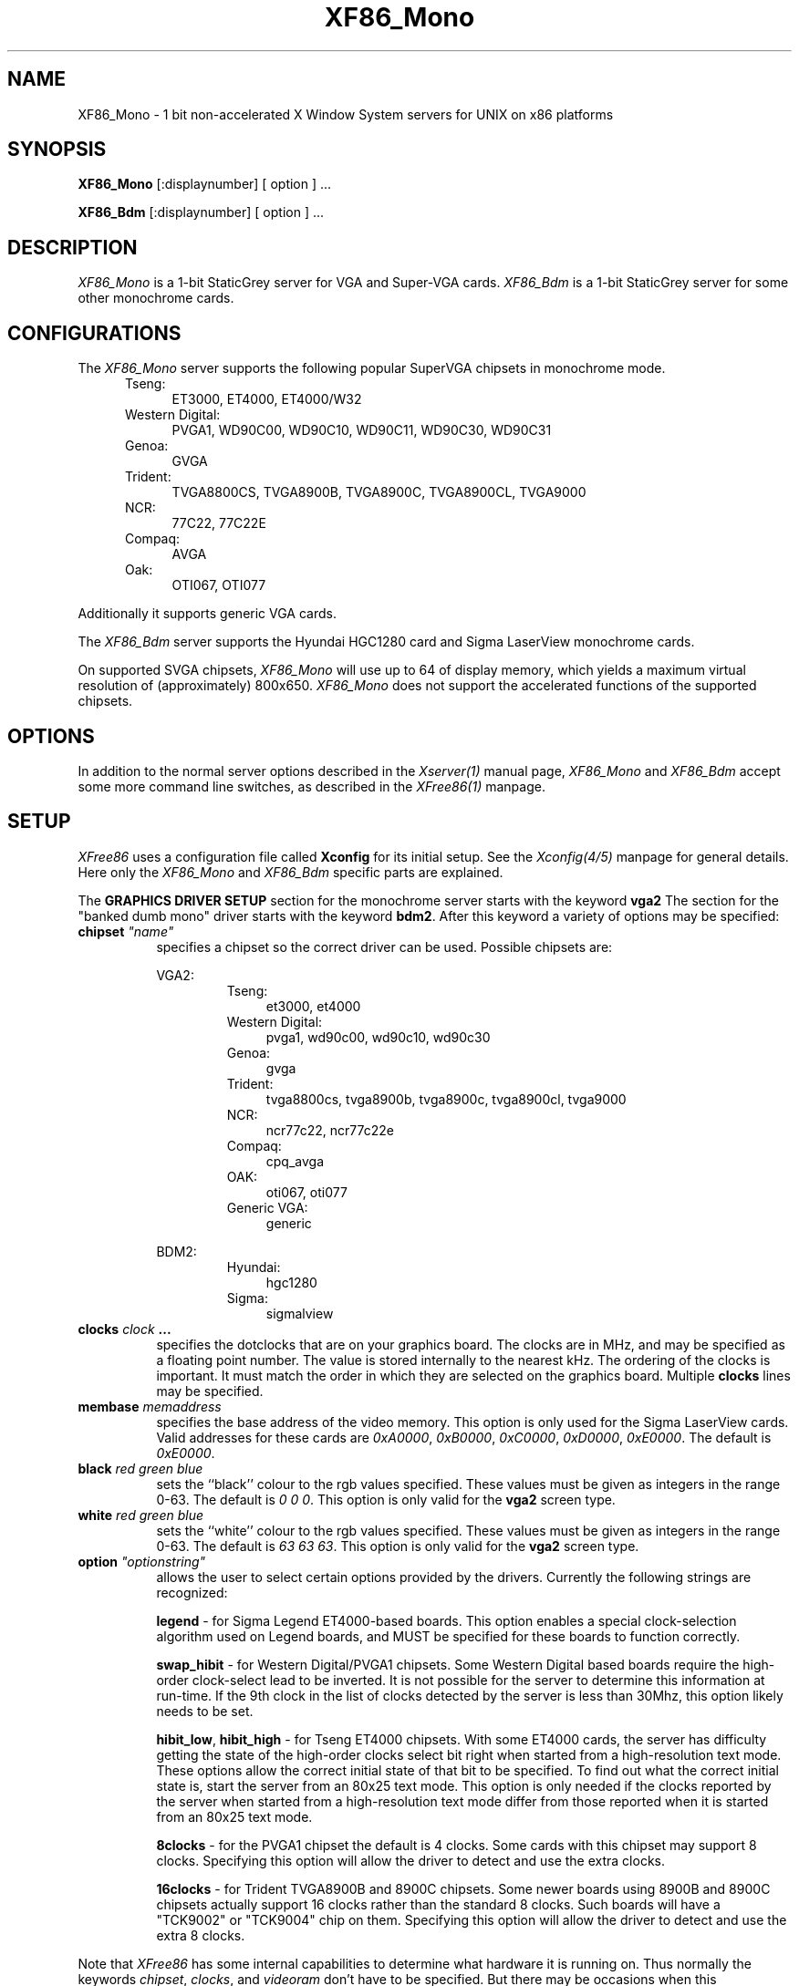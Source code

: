 .\" $XConsortium: XF86_Mono.man,v 1.1 94/03/28 21:01:13 dpw Exp $
.\" XF86_Mono.man
.TH XF86_Mono 1 "Version 3.0"  "XFree86"
.SH NAME
XF86_Mono - 1 bit non-accelerated X Window System servers for UNIX on
x86 platforms
.SH SYNOPSIS
.B XF86_Mono
[:displaynumber] [ option ] ...
.LP
.B XF86_Bdm
[:displaynumber] [ option ] ...
.SH DESCRIPTION
.I XF86_Mono
is a 1-bit StaticGrey server for VGA and Super-VGA cards.
.I XF86_Bdm
is a 1-bit StaticGrey server for some other monochrome cards.
.SH CONFIGURATIONS
.PP
The
.I XF86_Mono
server supports the following popular SuperVGA chipsets in monochrome mode.
.RS .5i
.TP 4
Tseng:
ET3000, ET4000, ET4000/W32
.TP 4
Western Digital:
PVGA1, WD90C00, WD90C10, WD90C11, WD90C30, WD90C31
.TP 4
Genoa:
GVGA
.TP 4
Trident:
TVGA8800CS, TVGA8900B, TVGA8900C, TVGA8900CL, TVGA9000
.TP 4
NCR:
77C22, 77C22E
.TP 4
Compaq:
AVGA
.TP 4
Oak:
OTI067, OTI077
.RE
.PP
Additionally it
supports generic VGA cards.
.PP
The
.I XF86_Bdm
server supports the Hyundai HGC1280 card and Sigma LaserView monochrome cards.
.PP
On supported SVGA chipsets, 
.I XF86_Mono
will use up to 64 of display memory, which yields a maximum virtual
resolution of (approximately) 800x650.
.I XF86_Mono
does not support the accelerated functions of the supported chipsets.
.SH OPTIONS
In addition to the normal server options described in the \fIXserver(1)\fP
manual page, \fIXF86_Mono\fP and \fIXF86_Bdm\fP accept some more
command line switches,
as described in the 
.I XFree86(1) 
manpage.
.SH SETUP
.I XFree86
uses a configuration file called \fBXconfig\fP for its initial setup.  
See the 
.I Xconfig(4/5) 
manpage for general details. Here only the
.I XF86_Mono
and
.I XF86_Bdm
specific parts are explained.
.PP
The \fBGRAPHICS DRIVER SETUP\fP section for the monochrome server starts
with the keyword \fBvga2\fP
The section for the "banked dumb mono" driver
starts with the keyword \fBbdm2\fP.
After this keyword a variety of options may be specified:
.br
.ne 3i
.TP 8
.B chipset \fI"name"\fP
specifies a chipset so the correct driver can be used.  Possible chipsets
are:
.sp
VGA2:
.RS 1.5i
.TP 4
Tseng:
et3000, et4000
.TP 4
Western Digital:
pvga1, wd90c00, wd90c10, wd90c30
.TP 4
Genoa:
gvga
.TP 4
Trident:
tvga8800cs, tvga8900b, tvga8900c, tvga8900cl, tvga9000 
.TP 4
NCR:
ncr77c22, ncr77c22e
.TP 4
Compaq:
cpq_avga
.TP 4
OAK:
oti067, oti077
.TP 4
Generic VGA:
generic 
.RE
.RS 8
.PP
BDM2:
.RE
.RS 1.5i
.TP 4
Hyundai:
hgc1280
.TP 4
Sigma:
sigmalview
.RE
.TP 8
.B clocks \fIclock\fP  ...
specifies the dotclocks that are on your graphics board.  The clocks are
in MHz, and may be specified as a floating point number.  The value is
stored internally to the nearest kHz.  The ordering of the clocks
is important.  It must match the order in which they are selected on the
graphics board.  Multiple \fBclocks\fP lines may be specified.
.TP 8
.B membase \fImemaddress\fP
specifies the base address of the video memory.  This option is only used
for the Sigma LaserView cards.  Valid addresses for these cards are
\fI0xA0000\fP, \fI0xB0000\fP, \fI0xC0000\fP, \fI0xD0000\fP, \fI0xE0000\fP.
The default is \fI0xE0000\fP.
.TP 8
.B black \fIred green blue\fP
sets the ``black'' colour to the rgb values specified.  These values must be
given as integers in the range 0\-63.  The default is \fI0\ 0\ 0\fP.  This
option is only valid for the \fBvga2\fP screen type.
.TP 8
.B white \fIred green blue\fP
sets the ``white'' colour to the rgb values specified.  These values must be
given as integers in the range 0\-63.  The default is \fI63\ 63\ 63\fP.  This
option is only valid for the \fBvga2\fP screen type.
.TP 8
.B option \fI"optionstring"\fP
allows the user to select certain options provided by the drivers.  Currently 
the following strings are recognized:
.sp
\fBlegend\fP - for Sigma Legend ET4000-based boards.  This option enables
a special clock-selection algorithm used on Legend boards, and MUST be
specified for these boards to function correctly.
.sp
\fBswap_hibit\fP - for Western Digital/PVGA1 chipsets.  Some Western Digital
based boards require the high-order clock-select lead to be inverted.  It
is not possible for the server to determine this information at run-time.
If the 9th clock in the list of clocks detected by the server is less than
30Mhz, this option likely needs to be set.
.sp
\fBhibit_low\fP, \fBhibit_high\fP - for Tseng ET4000 chipsets.  With
some ET4000 cards, the server has difficulty getting the state of the
high-order clocks select bit right when started from a high-resolution text
mode.  These options allow the correct initial state of that bit to be
specified.  To find out what the correct initial state is, start the server
from an 80x25 text mode.  This option is only needed if the clocks reported
by the server when started from a high-resolution text mode differ from
those reported when it is started from an 80x25 text mode.
.sp
\fB8clocks\fP - for the PVGA1 chipset the default is 4 clocks.  Some
cards with this chipset may support 8 clocks.  Specifying this option
will allow the driver to detect and use the extra clocks.
.sp
\fB16clocks\fP - for Trident TVGA8900B and 8900C chipsets.  Some newer boards
using 8900B and 8900C chipsets actually support 16 clocks rather than the
standard 8 clocks.  Such boards will have a "TCK9002" or "TCK9004" chip
on them.  Specifying this option will allow the driver to detect and use
the extra 8 clocks.
.ig
intern_disp (use internal display for laptops -- WD90C2x)
extern_disp (use external display for laptops -- WD90C2x)
..
.PP
Note that \fIXFree86\fP has some internal capabilities to determine
what hardware
it is running on. Thus normally the keywords \fIchipset\fP, \fIclocks\fP,
and \fIvideoram\fP don't have to be specified.  But there
may be occasions when this autodetection mechanism fails, (for example, too
high of load on the machine when you start the server).  For cases like this,
one should first run \fIXF86_Mono\fP on an unloaded machine, look at the
results of the autodetection (that are printed out during server startup)
and then explicitly specify these parameters in the configuration file.
\fBIt is recommended that all parameters, especially Clock values,
be specified in the Xconfig file.\fP
.PP
The last section is the \fBTABLE OF VIDEO MODES\fP which starts with the
keyword \fBmodedb\fP.  This is covered in the
.I Xconfig(4/5) 
manpage.
.SH FILES
.TP 30
/usr/X11R6/bin/XF86_Mono
The monochrome VGA X server
.TP 30
/usr/X11R6/bin/XF86_Bdm
The monochrome X server for other hardware
.TP 30
/usr/X11R6/lib/X11/Xconfig
Server configuration file
.SH "SEE ALSO"
X(1), Xserver(1), XFree86(1), Xconfig(4/5), xdm(1), xinit(1)
.SH BUGS
.PP
There are no known bugs at this time, although we welcome reports emailed
to the address listed below.
.SH CONTACT INFO
\fIXFree86\fP source is available from the FTP servers 
\fIftp.physics.su.oz.au\fP and \fIftp.x.org\fP.  Send email to
\fIXFree86@physics.su.oz.au\fP for details.
.SH AUTHORS
.PP
Refer to the
.I XFree86(1)
manual page.
